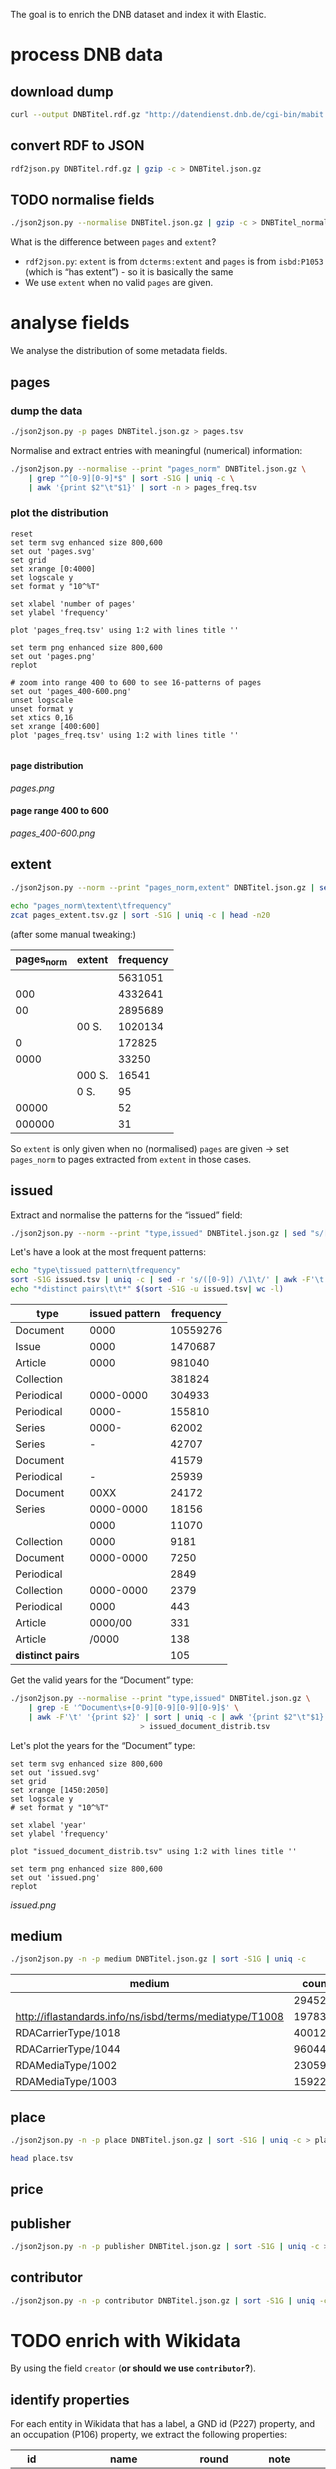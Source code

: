 #+TITLE:
#+AUTHOR:
#+EMAIL:
#+KEYWORDS:
#+DESCRIPTION:
#+TAGS:
#+LANGUAGE: en
#+OPTIONS: toc:nil ':t H:5
#+STARTUP: hidestars overview
#+LaTeX_CLASS: scrartcl
#+LaTeX_CLASS_OPTIONS: [a4paper,11pt]
#+PANDOC_OPTIONS:

The goal is to enrich the DNB dataset and index it with Elastic.

* process DNB data
** download dump
#+BEGIN_SRC sh :results silent
  curl --output DNBTitel.rdf.gz "http://datendienst.dnb.de/cgi-bin/mabit.pl?cmd=fetch&userID=opendata&pass=opendata&mabheft=DNBTitel.rdf.gz"
#+END_SRC

** convert RDF to JSON
#+BEGIN_SRC sh
  rdf2json.py DNBTitel.rdf.gz | gzip -c > DNBTitel.json.gz
#+END_SRC

** TODO normalise fields
#+BEGIN_SRC sh
  ./json2json.py --normalise DNBTitel.json.gz | gzip -c > DNBTitel_normalised.json.gz
#+END_SRC

What is the difference between ~pages~ and ~extent~?
- ~rdf2json.py~: ~extent~ is from ~dcterms:extent~ and ~pages~ is from
  ~isbd:P1053~ (which is "has extent") - so it is basically the same
- We use ~extent~ when no valid ~pages~ are given.

* analyse fields
We analyse the distribution of some metadata fields.
** pages
*** dump the data
#+BEGIN_SRC sh
  ./json2json.py -p pages DNBTitel.json.gz > pages.tsv
#+END_SRC

Normalise and extract entries with meaningful (numerical) information:
#+BEGIN_SRC sh :results silent
  ./json2json.py --normalise --print "pages_norm" DNBTitel.json.gz \
      | grep "^[0-9][0-9]*$" | sort -S1G | uniq -c \
      | awk '{print $2"\t"$1}' | sort -n > pages_freq.tsv
#+END_SRC

*** plot the distribution
#+BEGIN_SRC gnuplot :results silent
reset
set term svg enhanced size 800,600
set out 'pages.svg'
set grid
set xrange [0:4000]
set logscale y
set format y "10^%T"

set xlabel 'number of pages'
set ylabel 'frequency'

plot 'pages_freq.tsv' using 1:2 with lines title ''

set term png enhanced size 800,600
set out 'pages.png'
replot

# zoom into range 400 to 600 to see 16-patterns of pages
set out 'pages_400-600.png'
unset logscale
unset format y
set xtics 0,16
set xrange [400:600]
plot 'pages_freq.tsv' using 1:2 with lines title ''

#+END_SRC

**** page distribution
[[pages.png]]

**** page range 400 to 600
[[pages_400-600.png]]

** extent
#+BEGIN_SRC sh :results silent
  ./json2json.py --norm --print "pages_norm,extent" DNBTitel.json.gz | sed "s/[0-9]/0/g" | gzip -c > pages_extent.tsv
#+END_SRC

#+BEGIN_SRC sh :results raw
  echo "pages_norm\textent\tfrequency"
  zcat pages_extent.tsv.gz | sort -S1G | uniq -c | head -n20
#+END_SRC

(after some manual tweaking:)

| pages_norm | extent | frequency |
|------------+--------+-----------|
|            |        |   5631051 |
|        000 |        |   4332641 |
|         00 |        |   2895689 |
|            | 00 S.  |   1020134 |
|          0 |        |    172825 |
|       0000 |        |     33250 |
|            | 000 S. |     16541 |
|            | 0 S.   |        95 |
|      00000 |        |        52 |
|     000000 |        |        31 |

So ~extent~ is only given when no (normalised) ~pages~ are given
-> set ~pages_norm~ to pages extracted from ~extent~ in those cases.

** issued
Extract and normalise the patterns for the "issued" field:
#+BEGIN_SRC sh :results silent
  ./json2json.py --norm --print "type,issued" DNBTitel.json.gz | sed "s/[0-9]/0/g" > issued.tsv
#+END_SRC

Let's have a look at the most frequent patterns:
#+BEGIN_SRC sh
  echo "type\tissued pattern\tfrequency"
  sort -S1G issued.tsv | uniq -c | sed -r 's/([0-9]) /\1\t/' | awk -F'\t' '{print $2"\t"$3"\t"$1}' | sort -t$'\t' -nrk3 | head -n20
  echo "*distinct pairs\t\t*" $(sort -S1G -u issued.tsv| wc -l)
#+END_SRC

| type             | issued pattern | frequency |
|------------------+----------------+-----------|
| Document         |           0000 |  10559276 |
| Issue            |           0000 |   1470687 |
| Article          |           0000 |    981040 |
| Collection       |                |    381824 |
| Periodical       |      0000-0000 |    304933 |
| Periodical       |          0000- |    155810 |
| Series           |          0000- |     62002 |
| Series           |              - |     42707 |
| Document         |                |     41579 |
| Periodical       |              - |     25939 |
| Document         |           00XX |     24172 |
| Series           |      0000-0000 |     18156 |
|                  |           0000 |     11070 |
| Collection       |           0000 |      9181 |
| Document         |      0000-0000 |      7250 |
| Periodical       |                |      2849 |
| Collection       |      0000-0000 |      2379 |
| Periodical       |           0000 |       443 |
| Article          |        0000/00 |       331 |
| Article          |          /0000 |       138 |
|------------------+----------------+-----------|
| *distinct pairs* |                |       105 |


Get the valid years for the "Document" type:
#+BEGIN_SRC sh :results silent
  ./json2json.py --normalise --print "type,issued" DNBTitel.json.gz \
      | grep -E '^Document\s+[0-9][0-9][0-9][0-9]$' \
      | awk -F'\t' '{print $2}' | sort | uniq -c | awk '{print $2"\t"$1}' \
						       > issued_document_distrib.tsv
#+END_SRC

Let's plot the years for the "Document" type:
#+BEGIN_SRC gnuplot :results silent
set term svg enhanced size 800,600
set out 'issued.svg'
set grid
set xrange [1450:2050]
set logscale y
# set format y "10^%T"

set xlabel 'year'
set ylabel 'frequency'

plot "issued_document_distrib.tsv" using 1:2 with lines title ''

set term png enhanced size 800,600
set out 'issued.png'
replot
#+END_SRC

[[issued.png]]

** medium

#+BEGIN_SRC sh
  ./json2json.py -n -p medium DNBTitel.json.gz | sort -S1G | uniq -c
#+END_SRC

| medium                                                  |   count |
|---------------------------------------------------------+---------|
|                                                         |  294526 |
| http://iflastandards.info/ns/isbd/terms/mediatype/T1008 |   19783 |
| RDACarrierType/1018                                     | 4001290 |
| RDACarrierType/1044                                     | 9604425 |
| RDAMediaType/1002                                       |   23059 |
| RDAMediaType/1003                                       |  159226 |

** place

#+BEGIN_SRC sh
  ./json2json.py -n -p place DNBTitel.json.gz | sort -S1G | uniq -c > place.tsv
#+END_SRC

#+BEGIN_SRC sh
  head place.tsv
#+END_SRC

#+RESULTS:
| 5106754 |             |          |                    |      |
|       1 | ['010']     |          |                    |      |
|       1 | ['0rleans'] |          |                    |      |
|       1 | ['1']       |          |                    |      |
|       1 | ['1010      | Wien,    | Blutgasse          | 3']  |
|       1 | ['1010      | Wien,    | Schubertring       | 3']  |
|       3 | ['10179     | Berlin'] |                    |      |
|       1 | ['1037      | Wien,    | Daffingerstraße    | 1']  |
|       1 | ['1050      | Wien,    | Kettenbrückengasse | 3']  |
|       1 | ['1070      | Wien,    | Lindengasse        | 47'] |

** price
** publisher

#+BEGIN_SRC sh
  ./json2json.py -n -p publisher DNBTitel.json.gz | sort -S1G | uniq -c > publisher.tsv
#+END_SRC

** contributor

#+BEGIN_SRC sh
  ./json2json.py -n -p contributor DNBTitel.json.gz | sort -S1G | uniq -c > contributor.tsv
#+END_SRC

* TODO enrich with Wikidata
By using the field ~creator~ (*or should we use ~contributor~?*).

** identify properties
For each entity in Wikidata that has a label, a GND id (P227)
property, and an occupation (P106) property, we extract the following
properties:

| id    | name                                | round | note                    |
|-------+-------------------------------------+-------+-------------------------|
| P106  | occupation                          |   1+2 | condition for inclusion |
| P227  | GND id                              |     1 | condition for inclusion |
| P21   | gender                              |     2 |                         |
| P569  | date of birth                       |     1 |                         |
| P19   | place of birth                      |     2 |                         |
| P625  | - coordinate location               |     2 | extract separately      |
| P570  | date of death                       |     1 |                         |
| P20   | place of death                      |     2 |                         |
| P625  | - coordinate location               |     2 | extract separately      |
| P103  | native language                     |     2 |                         |
| P1412 | languages spoken, written or signed |     2 |                         |
| P166  | awards received                     |     2 |                         |
| P18   | image (P18)                         |     1 |                         |

Approach:
1. find all entities with P106 and P227 and collect all other relevant
   properties
2. get the labels and missing values (e.g., coordinates of cities) for
   properties

** extract subclasses of writer
To label entities whose occupation property points to a subclass of
writer, we extract all subclasses of writer with SPARQL, since this is
faster and simpler than using the dump.

Since an entity can have several values for the occupation property
(e.g., [[https://www.wikidata.org/wiki/Q23][George Washington]]) we extract all values and if one of the
occupations is a subclass of writer, we label the entity as a writer.

We do this with curl as before:
#+BEGIN_SRC sparql :url https://query.wikidata.org/sparql :format text/csv
  SELECT ?subclass
  WHERE
  {
    ?subclass wdt:P279* wd:Q36180
  }
#+END_SRC

#+BEGIN_SRC sh :results silent
  curl \
      --header "Accept: text/tab-separated-values" \
      --output wikidata_writer_subclasses.tsv \
      --globoff \
       'https://query.wikidata.org/sparql?query=SELECT%20%3Fsubclass%20%3FsubclassLabel%0AWHERE%0A%7B%0A%20%20%3Fsubclass%20wdt%3AP279*%20wd%3AQ36180%20.%0A%20%20SERVICE%20wikibase%3Alabel%20%7B%20%20%20%20%20%20%20%20%20%20%20%20%20%20%20%20%23%20...%20include%20the%20labels%0A%20%20%20%20bd%3AserviceParam%20wikibase%3Alanguage%20%22en%22%0A%20%20%7D%0A%7D'
#+END_SRC


#+BEGIN_SRC sh
  wc -l wikidata_writer_subclasses.tsv
#+END_SRC

#+RESULTS:
: 279 wikidata_writer_subclasses.tsv

** DONE process dump

Is done using Java (see ~WriterExtractor.java~ for the basic idea) and
 creates the file ~gndwriter.json~:

> Processed 32346937 entities in 2203 sec (14683 per second)
> read 357423 items and 69577 property values with missing labels


#+BEGIN_SRC sh :results raw
  grep "Goethe" gndwriter.json | sed -e "s/^,/{/" -e "s/$/}/" | json_pp 
#+END_SRC

#+BEGIN_SRC json
{
   "118540238" : {
      "id" : "Q5879",
      "name" : "Johann Wolfgang von Goethe",
      "occupations" : [
         {
            "id" : "Q4164507",
            "name" : "art critic"
         },
         {
            "id" : "Q3579035",
            "name" : "travel writer"
         },
         {
            "name" : "poet",
            "id" : "Q49757"
         },
         {
            "id" : "Q1209498",
            "name" : "poet lawyer"
         },
         {
            "name" : "music critic",
            "id" : "Q1350157"
         },
         {
            "name" : "novelist",
            "id" : "Q6625963"
         },
         {
            "name" : "autobiographer",
            "id" : "Q18814623"
         },
         {
            "name" : "playwright",
            "id" : "Q214917"
         },
         {
            "name" : "aphorist",
            "id" : "Q3606216"
         },
         {
            "id" : "Q18939491",
            "name" : "diarist"
         },
         {
            "id" : "Q1234713",
            "name" : "theologian"
         },
         {
            "name" : "art theorist",
            "id" : "Q17391638"
         }
      ]
   }
}
#+END_SRC

** TODO enrich JSON

Modifying ~json2json.py~ to add the Wikidata data for each found
writer with the ~--wikidata~ option.

#+BEGIN_SRC sh
  ./json2json.py -n -w gnditems_2017-08-22_15:03.json DNBTitel.json.gz \
      | gzip -c \
	     > DNBTitel_normalised_enriched.json.gz
#+END_SRC

** test enrichment

#+BEGIN_SRC 
  ./json2json.py -n -w gnditems_2017-08-22_15:03.json DNBTitel.json.gz | grep "poet lawyer" > poetlawyer_gndwriter.json
#+END_SRC

#+BEGIN_SRC sh :results raw
  grep Egmont poetlawyer_gndwriter.json | head -n1 | json_pp
#+END_SRC

#+BEGIN_SRC json
{
   "contributor" : [
      "116924373"
   ],
   "title" : "Goethes Egmont in Schillers Bearbeitung",
   "place_publisher" : "München ; Leipzig : G. Müller",
   "publisher" : "G. Müller",
   "place" : [
      "München",
      "Leipzig"
   ],
   "issued" : "1914",
   "lang" : "ger",
   "pages" : [
      "153 S."
   ],
   "medium" : "RDACarrierType/1044",
   "_id" : "361432887",
   "pages_norm" : 153,
   "creator_wd" : {
      "118540238" : {
         "languages" : "German",
         "image" : "Goethe (Stieler 1828).jpg",
         "place_of_death" : "Weimar",
         "native_language" : "German",
         "id" : "Q5879",
         "date_of_death" : "1832-03-22",
         "date_of_birth" : "1749-08-28",
         "name" : "Johann Wolfgang von Goethe",
         "awards" : [
            "Merit Order of the Bavarian Crown",
            "Officer of the Legion of Honour",
            "Order of Saint Anna, 1st class"
         ],
         "place_of_birth" : "Frankfurt",
         "gender" : "male",
         "occupation" : [
            "poet lawyer",
            "theatre manager",
            "botanist",
            "politician",
            "painter",
            "philosopher",
            "theologian",
            "jurist",
            "art critic",
            "music critic",
            "Geheimrat",
            "librarian",
            "poet",
            "travel writer",
            "physicist",
            "literary",
            "novelist",
            "playwright",
            "autobiographer",
            "diplomat",
            "statesman",
            "polymath",
            "aphorist",
            "diarist",
            "mineralogist",
            "zoologist",
            "art theorist",
            "lawyer"
         ],
         "occupation_writer" : [
            "poet lawyer",
            "theologian",
            "art critic",
            "music critic",
            "poet",
            "travel writer",
            "novelist",
            "playwright",
            "autobiographer",
            "aphorist",
            "diarist",
            "art theorist"
         ]
      }
   },
   "type" : "Document",
   "issued_norm" : 1914,
   "creator" : [
      "118540238"
   ]
}
#+END_SRC

** attic

Manually download (a part of) the Wikidata dump (since Java gets a 503
and disk space is scarce):
#+BEGIN_SRC sh
  # this fixes 
  zcat 20170814.json.gz_ORIG | head -n -2 | head -c -2 | sed -e "\$a]" | gzip -c > 20170814.json.gz 
#+END_SRC

* TODO index in Elastic

- check what happens with JSON like this: "publisher":
  "Akad. Kiado\u0301" - is the [[http://www.fileformat.info/info/unicode/char/0301/index.htm][COMBINING ACUTE ACCENT]] correctly
  processed? similar: "publisher": "Museum fu\u0308r Tierkunde"
Queries:
- Median, Mean, etc. in Elastic? - [[https://www.elastic.co/guide/en/elasticsearch/reference/current/search-aggregations-metrics-percentile-aggregation.html][percentiles]]
- location (format "lat,lon" should work)

** TODO create index

TODO: add Wikidata fields

| field             | type    | analysed | note                                           |
|-------------------+---------+----------+------------------------------------------------|
| ~_id~             | string  | no       | DNB ID                                         |
| ~contributor~     | string  |          |                                                |
| ~creator~         | string  |          |                                                |
| ~extent~          | string  |          | field is missing! *TODO: difference to pages?* |
| ~issued~          | string  |          |                                                |
| ~issued_norm~     | integer | no       | year                                           |
| ~lang~            | string  | no       | 3-letter code or empty                         |
| ~medium~          | string  | no       |                                                |
| ~pages~           | string  | no       |                                                |
| ~pages_norm~      | integer | no       |                                                |
| ~place~           | string  |          |                                                |
| ~place_publisher~ | string  |          |                                                |
| ~price~           | string  |          |                                                |
| ~publisher~       | string  |          |                                                |
| ~short_title~     | string  |          |                                                |
| ~subject~         | string  |          |                                                |
| ~title~           | string  | yes      |                                                |
| ~type~            | string  | no       |                                                |

** fill index

* TODO analysis 
** TODO visualise pages
1. Sichtbarmachung des "extent"-Datenfeldes mit "HDT-it!" (ginge das?
hatte das damals auch für den Blogpost gemacht und finde, es schaut ganz
plastisch aus)

** DONE number of media, usable page data
2. Wieviele Medien insgesamt in der DNB – wie viele davon haben
brauchbare Seitenangaben usw. (eigentlich schon so, wie du es in
merging.org gemacht hast).

*** types of media
All media:
#+BEGIN_SRC sh
  ./json2json.py -n -p type DNBTitel.json.gz \
      | sort -S1G | uniq -c > media_freq.tsv
#+END_SRC

With usable page numbers:
#+BEGIN_SRC sh
  ./json2json.py -n -p type,pages_norm DNBTitel.json.gz \
      | awk -F'\t' '{if ($2 != "") print $1}' \
      | sort -S1G | uniq -c > media_with_pages_freq.tsv
#+END_SRC

#+BEGIN_SRC sh
  cat media_freq.tsv
  cat media_with_pages_freq.tsv.gz
#+END_SRC

| type       | frequency | frequency (proper pages given) |
|------------+-----------+--------------------------------|
|            |     11070 |                                |
| Article    |    981677 |                                |
| Collection |    393390 |                            347 |
| Document   |  10632628 |                        7434113 |
| Issue      |   1470688 |                        1036770 |
| Periodical |    489990 |                              8 |
| Series     |    122866 |                             20 |
|------------+-----------+--------------------------------|
| *sum*      |  14102309 |                        8471258 |
#+TBLFM: @9$2=vsum(@I..@II)::@9$3=vsum(@I..@II)

** DONE plot number of pages
3. Den Plot "number of pages", aber so, dass man sieht, dass es aller 16
Seiten Peaks gibt (hängt mit den Buchbögen zusammen, ein Bogen hat 16
Seiten, und die wollten die Setzer/Verlage dann eben auch füllen,
deswegen der Peak – der aber doch ziemlich interessant ist, weil er das
sichtbar macht, und unsere Datengrundlage irgendwie auch legitimiert).

see [[*plot the distribution][above]]

** TODO frequent authors
4. Ein paar weitere allgemeine Blicke in den Katalog: Autoren mit den
meisten Büchern im Katalog usw. (und die Beispiele aus merging.org,
Goethe und so).

- distribution number of authors per work 
- authors with the largest number of pages
- need to merge with GND!
- how to deal with several authors per work?

*** TODO merge author names from Wikidata using GND

** TODO publishers and pages
5. Hauptanliegen sollten für dieses Mal die Verlage und deren
Seitenpolitik sein: Durchschnittliche Länge von Büchern pro Verlag
(Suhrkamp, Rowohlt, Aufbau, Hanser, Eichborn, …) – wobei ich hier Bücher
über 5.000 Seiten weglassen würde, weil das offenbar Fehler sind. – Und
ein Längenranking (Top-20?) pro Verlag – die kann man dann
handbereinigen, falls mal nichtliterarische Werke darunter gefallen
sind, denn es sind ja nicht so viele in einer Top-20-Liste.

*Frage: wieviel Aufwand in die Normalisierung der Verlage stecken?*
Optionen: 
- nicht normalisieren
- einige wenige Verlage normalisieren

*** DONE most frequent publishers

#+BEGIN_SRC sh :results silent
  ./json2json.py -n -p publisher DNBTitel.json.gz | sort -S1G | uniq -c | gzip -c > publisher.tsv.gz
#+END_SRC

Top publishers:
#+BEGIN_SRC sh
  zcat publisher.tsv.gz | sort -S1G -nr | head -n20
#+END_SRC

| publisher                       |   items |
|---------------------------------+---------|
|                                 | 5640251 |
| GRIN Verlag GmbH                |  121456 |
| Books on Demand                 |   97716 |
| Springer                        |   83093 |
| LAP LAMBERT Academic Publishing |   83033 |
| [s. n.]                         |   78068 |
| Springer Berlin Heidelberg      |   54125 |
| Lang                            |   54075 |
| John Wiley & Sons               |   50768 |
| Heyne                           |   42233 |
| Rowohlt                         |   40982 |
| VDM Verlag Dr. Müller           |   40954 |
| tredition                       |   32839 |
| [s.n.]                          |   32549 |
| Herder                          |   31734 |
| GRIN Verlag                     |   31242 |
| Shaker                          |   29769 |
| Goldmann                        |   27502 |
| Beck                            |   27324 |
| Reclam                          |   26953 |

**** But: beware of errors
#+BEGIN_SRC sh
  zcat publisher.tsv.gz | sort -S1G -nr | grep Brockhaus | head -n20
#+END_SRC

| label                                          | frequency |
|------------------------------------------------+-----------|
| Brockhaus                                      |      5968 |
| R. Brockhaus                                   |       868 |
| F. A. Brockhaus                                |       671 |
| Brockhaus, VEB                                 |       543 |
| SCM R. Brockhaus                               |       494 |
| SCM R.Brockhaus im SCM-Verlag                  |       221 |
| VEB Brockhaus                                  |       193 |
| Bibliogr. Inst. und Brockhaus                  |       121 |
| [F. A. Brockhaus]                              |        65 |
| Brockhaus VEB                                  |        63 |
| Bibliogr. Inst. & Brockhaus                    |        62 |
| F. A. Brockhaus Verlag                         |        53 |
| Brockhaus, Wissenmedia in der InmediaONE] GmbH |        50 |
| SCM R. Brockhaus im SCM Verlag GmbH & Co.KG    |        38 |
| Theologischer Verlag Brockhaus                 |        34 |
| [Brockhaus]                                    |        30 |
| SCM R.Brockhaus                                |        25 |
| Theologischer Verl. Brockhaus                  |        16 |
| M. Brockhaus                                   |         9 |
| SCM Brockhaus                                  |         8 |
*** TODO average extent per publisher
**** extract raw data
#+BEGIN_SRC sh
  ./json2json.py -n -p publisher,pages_norm | gzip -c > publisher_pages.tsv.gz
#+END_SRC
**** DONE filter outliers and errors
remove:
- pages > 5000
- no pages
- no publisher

#+BEGIN_SRC sh
  zcat publisher_pages.tsv.gz \
      | awk -F'\t' '{if ($1 != "" && $2 != "" && $2 <= 5000) print $1"\t"$2}' \
      | gzip -c > publisher_pages_filtered.tsv.gz
#+END_SRC

**** TODO ranking per publisher

have to clarify normalisation first


**** DONE average book length per publisher

# would be easy with sqlite3 - install!

Count per publisher:
#+BEGIN_SRC sh :results silent
  zcat publisher_pages_filtered.tsv.gz \
      | awk -F'\t' '{sum[$1]+=$2; count[$1]+=1} END {for (p in sum) printf("%s\t%s\t%s\n", p, sum[p], count[p])}' \
	    > publisher_pages_stats.tsv
#+END_SRC

***** top 20 by page sum
#+BEGIN_SRC sh
  sort -t$'\t' -rnk2 publisher_pages_stats.tsv | head -n20
#+END_SRC

| publisher                          |    pages | items | mean |
|------------------------------------+----------+-------+------|
| Springer                           | 21319843 | 65100 |  327 |
| Lang                               | 14134698 | 51255 |  276 |
| Heyne                              | 12587106 | 41094 |  306 |
| Beck                               | 10391848 | 24630 |  422 |
| Rowohlt                            |  9237092 | 40148 |  230 |
| Goldmann                           |  7776002 | 26491 |  294 |
| Herder                             |  5811171 | 29036 |  200 |
| Suhrkamp                           |  5675784 | 21129 |  269 |
| Ullstein                           |  5310460 | 19025 |  279 |
| Reclam                             |  4885858 | 25831 |  189 |
| Dt. Taschenbuch-Verl.              |  4489154 | 17122 |  262 |
| Piper                              |  4349318 | 14524 |  299 |
| Fischer-Taschenbuch-Verl.          |  4060245 | 14549 |  279 |
| Shaker                             |  4013108 | 22838 |  176 |
| RM-Buch-und-Medien-Vertrieb [u.a.] |  3813996 | 11215 |  340 |
| Weltbild                           |  3586937 | 10636 |  337 |
| Oldenbourg                         |  3469927 | 11820 |  294 |
| Thieme                             |  3317355 | 12559 |  264 |
| de Gruyter                         |  3281362 | 10534 |  312 |
| Kohlhammer                         |  3239885 | 14734 |  220 |
#+TBLFM: $4=$-2/$-1;%2.0f

***** top 20 by mean page count

#+BEGIN_SRC sh
  awk -F'\t' '{print $1"\t"$2"\t"$3"\t"int($2/$3)}' publisher_pages_stats.tsv | sort -t$'\t' -rnk4 | head -n20
#+END_SRC

| publisher                                                                    | pages | items | mean |
|------------------------------------------------------------------------------+-------+-------+------|
| Ronny Szpetecki                                                              |  4676 |     1 | 4676 |
| Kantonale Denkmalpflege Graubünden                                           |  4248 |     1 | 4248 |
| Großversandhaus Quelle                                                       |  3947 |     1 | 3947 |
| Didacta, Ausstellungs- und Verl.-Ges.                                        |  3700 |     1 | 3700 |
| Chemical Rubber Publishing Co.                                               |  3604 |     1 | 3604 |
| Deutscher Sparkassenverlag Stuttgart                                         |  3295 |     1 | 3295 |
| Ander                                                                        |  6398 |     2 | 3199 |
| Maṭbaʿat al-Ahrām                                                            |  3056 |     1 | 3056 |
| Deutsche Demokratische Republik, Staatl. Plankommission, Statist. Zentralamt |  2967 |     1 | 2967 |
| Burke's Peerage Ltd.                                                         |  2867 |     1 | 2867 |
| [PONS GmbH]                                                                  |  2837 |     1 | 2837 |
| Life Publ. International                                                     |  2776 |     1 | 2776 |
| Genfer Bibelgesellschaft                                                     |  2673 |     1 | 2673 |
| Hakubunkan Verl.                                                             |  2633 |     1 | 2633 |
| McClelland and Stewart Inc.                                                  |  2573 |     1 | 2573 |
| Schraad                                                                      |  2560 |     1 | 2560 |
| Verlagsh. Freya G. m. b. H.                                                  |  2516 |     1 | 2516 |
| Monte Avila                                                                  |  2516 |     1 | 2516 |
| Pierer, Heymann                                                              |  2500 |     1 | 2500 |
| Jixie-Gongye-Chubanshe                                                       |  2462 |     1 | 2462 |
